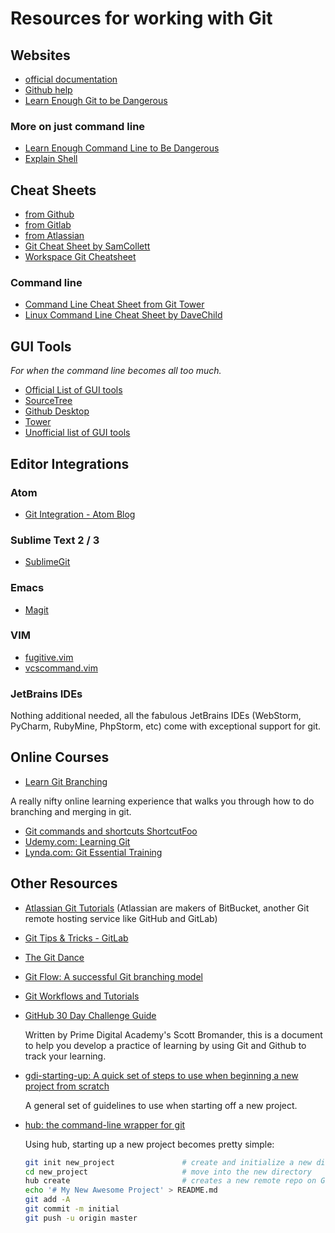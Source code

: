 #+HTML_DOCTYPE: <!DOCTYPE html>
#+HTML_HEAD: <link rel="stylesheet" href="non-reveal.css">

* Resources for working with Git
  :PROPERTIES:
  :CUSTOM_ID: resources-for-working-with-git
  :END:

** Websites
   :PROPERTIES:
   :CUSTOM_ID: websites
   :END:

-  [[https://git-scm.com/doc][official documentation]]
-  [[https://help.github.com/articles/set-up-git/][Github help]]
-  [[https://www.learnenough.com/git-tutorial][Learn Enough Git to be
   Dangerous]]

*** More on just command line
    :PROPERTIES:
    :CUSTOM_ID: more-on-just-command-line
    :END:

-  [[https://www.learnenough.com/command-line-tutorial][Learn Enough
   Command Line to Be Dangerous]]
-  [[https://explainshell.com][Explain Shell]]

** Cheat Sheets
   :PROPERTIES:
   :CUSTOM_ID: cheat-sheets
   :END:

-  [[https://github.com/gdiminneapolis/cheat-sheet-collection/blob/master/github-git-cheat-sheet.pdf][from Github]]
-  [[https://github.com/gdiminneapolis/cheat-sheet-collection/blob/master/gitlab-git-cheat-sheet.pdf][from Gitlab]]
-  [[https://github.com/gdiminneapolis/cheat-sheet-collection/blob/master/atlassian_git_cheatsheet.pdf][from Atlassian]]
-  [[https://www.cheatography.com/samcollett/cheat-sheets/git/][Git
   Cheat Sheet by SamCollett]]
-  [[http://www.ndpsoftware.com/git-cheatsheet.html#loc=workspace;][Workspace
   Git Cheatsheet]]

*** Command line
    :PROPERTIES:
    :CUSTOM_ID: command-line
    :END:

-  [[https://www.git-tower.com/blog/command-line-cheat-sheet/][Command
   Line Cheat Sheet from Git Tower]]
-  [[https://www.cheatography.com/davechild/cheat-sheets/linux-command-line/][Linux
   Command Line Cheat Sheet by DaveChild]]

** GUI Tools
   :PROPERTIES:
   :CUSTOM_ID: gui-tools
   :END:

/For when the command line becomes all too much./

-  [[https://git-scm.com/downloads/guis][Official List of GUI tools]]
-  [[https://www.sourcetreeapp.com/][SourceTree]]
-  [[https://desktop.github.com/][Github Desktop]]
-  [[https://www.git-tower.com/mac/][Tower]]
-  [[https://git.wiki.kernel.org/index.php/InterfacesFrontendsAndTools][Unofficial
   list of GUI tools]]

** Editor Integrations
   :PROPERTIES:
   :CUSTOM_ID: editor-integrations
   :END:

*** Atom
    :PROPERTIES:
    :CUSTOM_ID: atom
    :END:

-  [[http://blog.atom.io/2014/03/13/git-integration.html][Git
   Integration - Atom Blog]]

*** Sublime Text 2 / 3
    :PROPERTIES:
    :CUSTOM_ID: sublime-text-2-3
    :END:

-  [[https://sublimegit.readthedocs.io/en/latest/][SublimeGit]]

*** Emacs
    :PROPERTIES:
    :CUSTOM_ID: emacs
    :END:

-  [[https://magit.vc/][Magit]]

*** VIM
    :PROPERTIES:
    :CUSTOM_ID: vim
    :END:

-  [[http://www.vim.org/scripts/script.php?script_id=2975][fugitive.vim]]
-  [[http://www.vim.org/scripts/script.php?script%5Fid=90][vcscommand.vim]]

*** JetBrains IDEs
    :PROPERTIES:
    :CUSTOM_ID: jetbrains-ides
    :END:

Nothing additional needed, all the fabulous JetBrains IDEs (WebStorm,
PyCharm, RubyMine, PhpStorm, etc) come with exceptional support for git.

** Online Courses
   :PROPERTIES:
   :CUSTOM_ID: online-courses
   :END:

-  [[http://learngitbranching.js.org/][Learn Git Branching]]

A really nifty online learning experience that walks you through how to
do branching and merging in git.

-  [[https://www.shortcutfoo.com/app/dojos/git][Git commands and
   shortcuts ShortcutFoo]]
-  [[https://www.udemy.com/learning-git2/][Udemy.com: Learning Git]]
-  [[https://www.lynda.com/Git-tutorials/Git-Essential-Training/100222-2.html][Lynda.com:
   Git Essential Training]]

** Other Resources
   :PROPERTIES:
   :CUSTOM_ID: other-resources
   :END:

-  [[https://www.atlassian.com/git][Atlassian Git Tutorials]] (Atlassian
   are makers of BitBucket, another Git remote hosting service like
   GitHub and GitLab)

-  [[https://about.gitlab.com/2016/12/08/git-tips-and-tricks/][Git Tips
   & Tricks - GitLab]]

-  [[https://github.com/gdiminneapolis/falling-in-love-with-git/wiki/The-%22Git-Dance%22][The
   Git Dance]]

-  [[http://nvie.com/posts/a-successful-git-branching-model/][Git Flow:
   A successful Git branching model]]

-  [[https://www.atlassian.com/git/tutorials/comparing-workflows][Git
   Workflows and Tutorials]]

-  [[https://docs.google.com/document/d/1liKkSCPcOXvc4QTSbvxqpOJjjfRhPlkMzOwwxMVfHpU/edit#heading=h.87j2thi29oi8][GitHub
   30 Day Challenge Guide]]

   Written by Prime Digital Academy's Scott Bromander, this is a document
   to help you develop a practice of learning by using Git and Github to
   track your learning.

-  [[https://github.com/tamouse/gdi-starting-up][gdi-starting-up: A quick set of steps to use when beginning a new project from scratch]]

   A general set of guidelines to use when starting off a new project.

-  [[https://hub.github.com/][hub: the command-line wrapper for git]]

   Using hub, starting up a new project becomes pretty simple:

   #+BEGIN_SRC sh
     git init new_project               # create and initialize a new directory with git
     cd new_project                     # move into the new directory
     hub create                         # creates a new remote repo on GitHub and sets origin
     echo '# My New Awesome Project' > README.md
     git add -A
     git commit -m initial
     git push -u origin master
   #+END_SRC
